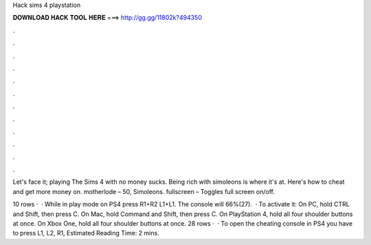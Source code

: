 Hack sims 4 playstation



𝐃𝐎𝐖𝐍𝐋𝐎𝐀𝐃 𝐇𝐀𝐂𝐊 𝐓𝐎𝐎𝐋 𝐇𝐄𝐑𝐄 ===> http://gg.gg/11802k?494350



.



.



.



.



.



.



.



.



.



.



.



.

Let's face it; playing The Sims 4 with no money sucks. Being rich with simoleons is where it's at. Here's how to cheat and get more money on. motherlode – 50, Simoleons. fullscreen – Toggles full screen on/off.

10 rows ·  · While in play mode on PS4 press R1+R2 L1+L1. The console will 66%(27).  · To activate it: On PC, hold CTRL and Shift, then press C. On Mac, hold Command and Shift, then press C. On PlayStation 4, hold all four shoulder buttons at once. On Xbox One, hold all four shoulder buttons at once. 28 rows ·  · To open the cheating console in PS4 you have to press L1, L2, R1, Estimated Reading Time: 2 mins.
